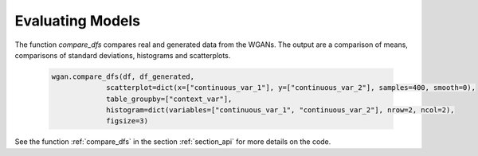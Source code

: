 .. _section_evaluate:

Evaluating Models
=================

The function `compare_dfs` compares real and generated data from the WGANs. The output are a comparison of means, comparisons of standard deviations, histograms and scatterplots.

  .. code-block:: python

    wgan.compare_dfs(df, df_generated,
                 scatterplot=dict(x=["continuous_var_1"], y=["continuous_var_2"], samples=400, smooth=0),
                 table_groupby=["context_var"],
                 histogram=dict(variables=["continuous_var_1", "continuous_var_2"], nrow=2, ncol=2),
                 figsize=3)



See the function :ref:`compare_dfs` in the section :ref:`section_api` for more details on the code.
